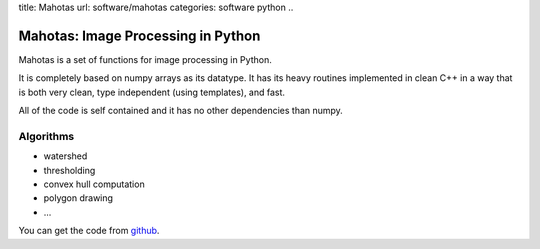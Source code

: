 title: Mahotas
url: software/mahotas
categories: software python
..

Mahotas: Image Processing in Python
===================================

Mahotas is a set of functions for image processing in Python.

It is completely based on numpy arrays as its datatype. It has its heavy
routines implemented in clean C++ in a way that is both very clean, type
independent (using templates), and fast.

All of the code is self contained and it has no other dependencies than numpy.

Algorithms
----------

- watershed
- thresholding
- convex hull computation
- polygon drawing
- ...

You can get the code from `github <http://www.github.com/luispedro/mahotas>`_.

